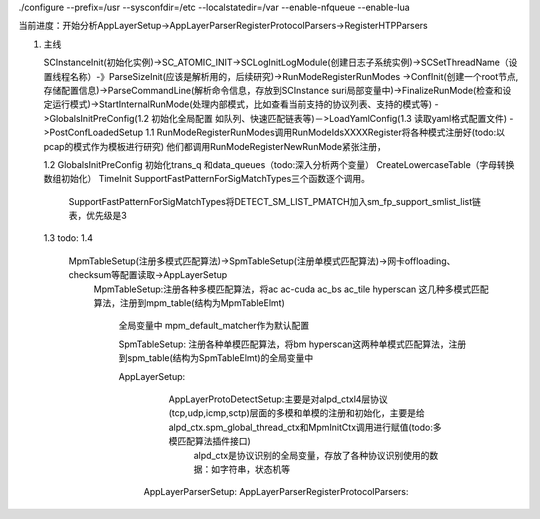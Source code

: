 ./configure --prefix=/usr --sysconfdir=/etc --localstatedir=/var --enable-nfqueue --enable-lua

当前进度：开始分析AppLayerSetup->AppLayerParserRegisterProtocolParsers->RegisterHTPParsers


1. 主线    

   SCInstanceInit(初始化实例)->SC_ATOMIC_INIT->SCLogInitLogModule(创建日志子系统实例)->SCSetThreadName（设置线程名称）-》ParseSizeInit(应该是解析用的，后续研究)->RunModeRegisterRunModes
   ->ConfInit(创建一个root节点,存储配置信息)->ParseCommandLine(解析命令信息，存放到SCInstance suri局部变量中)->FinalizeRunMode(检查和设定运行模式)->StartInternalRunMode(处理内部模式，比如查看当前支持的协议列表、支持的模式等)
   ->GlobalsInitPreConfig(1.2 初始化全局配置 如队列、快速匹配链表等)－>LoadYamlConfig(1.3  读取yaml格式配置文件)
   ->PostConfLoadedSetup 
   1.1 RunModeRegisterRunModes调用RunModeIdsXXXXRegister将各种模式注册好(todo:以pcap的模式作为模板进行研究)
   他们都调用RunModeRegisterNewRunMode紧张注册，

   1.2 GlobalsInitPreConfig 初始化trans_q 和data_queues（todo:深入分析两个变量） CreateLowercaseTable（字母转换数组初始化） TimeInit SupportFastPatternForSigMatchTypes三个函数逐个调用。
       
       SupportFastPatternForSigMatchTypes将DETECT_SM_LIST_PMATCH加入sm_fp_support_smlist_list链表，优先级是3 
   1.3 todo: 
   1.4
    MpmTableSetup(注册多模式匹配算法)->SpmTableSetup(注册单模式匹配算法)->网卡offloading、checksum等配置读取->AppLayerSetup
     MpmTableSetup:注册各种多模匹配算法，将ac ac-cuda ac_bs ac_tile hyperscan 这几种多模式匹配算法，注册到mpm_table(结构为MpmTableElmt)
      
      全局变量中 mpm_default_matcher作为默认配置

      SpmTableSetup: 注册各种单模匹配算法，将bm hyperscan这两种单模式匹配算法，注册到spm_table(结构为SpmTableElmt)的全局变量中

      AppLayerSetup: 
               AppLayerProtoDetectSetup:主要是对alpd_ctxl4层协议(tcp,udp,icmp,sctp)层面的多模和单模的注册和初始化，主要是给alpd_ctx.spm_global_thread_ctx和MpmInitCtx调用进行赋值(todo:多模匹配算法插件接口)
                                         alpd_ctx是协议识别的全局变量，存放了各种协议识别使用的数据：如字符串，状态机等
             AppLayerParserSetup: 
             AppLayerParserRegisterProtocolParsers:
               


